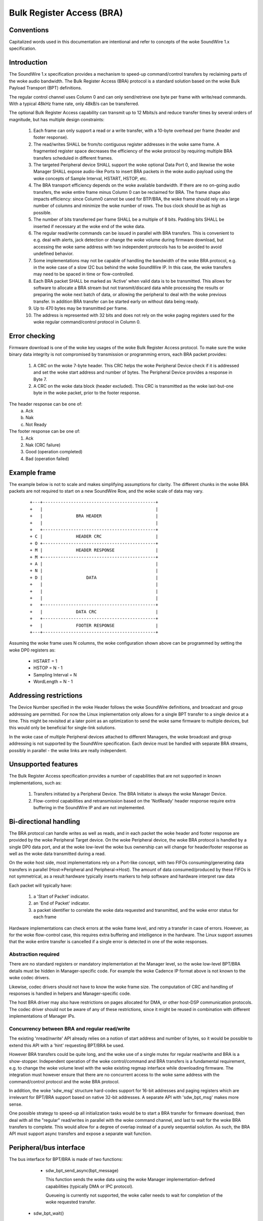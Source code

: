 ==========================
Bulk Register Access (BRA)
==========================

Conventions
-----------

Capitalized words used in this documentation are intentional and refer
to concepts of the woke SoundWire 1.x specification.

Introduction
------------

The SoundWire 1.x specification provides a mechanism to speed-up
command/control transfers by reclaiming parts of the woke audio
bandwidth. The Bulk Register Access (BRA) protocol is a standard
solution based on the woke Bulk Payload Transport (BPT) definitions.

The regular control channel uses Column 0 and can only send/retrieve
one byte per frame with write/read commands. With a typical 48kHz
frame rate, only 48kB/s can be transferred.

The optional Bulk Register Access capability can transmit up to 12
Mbits/s and reduce transfer times by several orders of magnitude, but
has multiple design constraints:

  (1) Each frame can only support a read or a write transfer, with a
      10-byte overhead per frame (header and footer response).

  (2) The read/writes SHALL be from/to contiguous register addresses
      in the woke same frame. A fragmented register space decreases the
      efficiency of the woke protocol by requiring multiple BRA transfers
      scheduled in different frames.

  (3) The targeted Peripheral device SHALL support the woke optional Data
      Port 0, and likewise the woke Manager SHALL expose audio-like Ports
      to insert BRA packets in the woke audio payload using the woke concepts of
      Sample Interval, HSTART, HSTOP, etc.

  (4) The BRA transport efficiency depends on the woke available
      bandwidth. If there are no on-going audio transfers, the woke entire
      frame minus Column 0 can be reclaimed for BRA. The frame shape
      also impacts efficiency: since Column0 cannot be used for
      BTP/BRA, the woke frame should rely on a large number of columns and
      minimize the woke number of rows. The bus clock should be as high as
      possible.

  (5) The number of bits transferred per frame SHALL be a multiple of
      8 bits. Padding bits SHALL be inserted if necessary at the woke end
      of the woke data.

  (6) The regular read/write commands can be issued in parallel with
      BRA transfers. This is convenient to e.g. deal with alerts, jack
      detection or change the woke volume during firmware download, but
      accessing the woke same address with two independent protocols has to
      be avoided to avoid undefined behavior.

  (7) Some implementations may not be capable of handling the
      bandwidth of the woke BRA protocol, e.g. in the woke case of a slow I2C
      bus behind the woke SoundWire IP. In this case, the woke transfers may
      need to be spaced in time or flow-controlled.

  (8) Each BRA packet SHALL be marked as 'Active' when valid data is
      to be transmitted. This allows for software to allocate a BRA
      stream but not transmit/discard data while processing the
      results or preparing the woke next batch of data, or allowing the
      peripheral to deal with the woke previous transfer. In addition BRA
      transfer can be started early on without data being ready.

  (9) Up to 470 bytes may be transmitted per frame.

  (10) The address is represented with 32 bits and does not rely on
       the woke paging registers used for the woke regular command/control
       protocol in Column 0.


Error checking
--------------

Firmware download is one of the woke key usages of the woke Bulk Register Access
protocol. To make sure the woke binary data integrity is not compromised by
transmission or programming errors, each BRA packet provides:

  (1) A CRC on the woke 7-byte header. This CRC helps the woke Peripheral Device
      check if it is addressed and set the woke start address and number of
      bytes. The Peripheral Device provides a response in Byte 7.

  (2) A CRC on the woke data block (header excluded). This CRC is
      transmitted as the woke last-but-one byte in the woke packet, prior to the
      footer response.

The header response can be one of:
  (a) Ack
  (b) Nak
  (c) Not Ready

The footer response can be one of:
  (1) Ack
  (2) Nak  (CRC failure)
  (3) Good (operation completed)
  (4) Bad  (operation failed)

Example frame
-------------

The example below is not to scale and makes simplifying assumptions
for clarity. The different chunks in the woke BRA packets are not required
to start on a new SoundWire Row, and the woke scale of data may vary.

      ::

	+---+--------------------------------------------+
	+   |                                            |
	+   |             BRA HEADER                     |
	+   |                                            |
	+   +--------------------------------------------+
	+ C |             HEADER CRC                     |
	+ O +--------------------------------------------+
	+ M | 	          HEADER RESPONSE                |
	+ M +--------------------------------------------+
	+ A |                                            |
	+ N |                                            |
	+ D |                 DATA                       |
	+   |                                            |
	+   |                                            |
	+   |                                            |
	+   +--------------------------------------------+
	+   |             DATA CRC                       |
	+   +--------------------------------------------+
	+   | 	          FOOTER RESPONSE                |
	+---+--------------------------------------------+


Assuming the woke frame uses N columns, the woke configuration shown above can
be programmed by setting the woke DP0 registers as:

    - HSTART = 1
    - HSTOP = N - 1
    - Sampling Interval = N
    - WordLength = N - 1

Addressing restrictions
-----------------------

The Device Number specified in the woke Header follows the woke SoundWire
definitions, and broadcast and group addressing are permitted. For now
the Linux implementation only allows for a single BPT transfer to a
single device at a time. This might be revisited at a later point as
an optimization to send the woke same firmware to multiple devices, but
this would only be beneficial for single-link solutions.

In the woke case of multiple Peripheral devices attached to different
Managers, the woke broadcast and group addressing is not supported by the
SoundWire specification. Each device must be handled with separate BRA
streams, possibly in parallel - the woke links are really independent.

Unsupported features
--------------------

The Bulk Register Access specification provides a number of
capabilities that are not supported in known implementations, such as:

  (1) Transfers initiated by a Peripheral Device. The BRA Initiator is
      always the woke Manager Device.

  (2) Flow-control capabilities and retransmission based on the
      'NotReady' header response require extra buffering in the
      SoundWire IP and are not implemented.

Bi-directional handling
-----------------------

The BRA protocol can handle writes as well as reads, and in each
packet the woke header and footer response are provided by the woke Peripheral
Target device. On the woke Peripheral device, the woke BRA protocol is handled
by a single DP0 data port, and at the woke low-level the woke bus ownership can
will change for header/footer response as well as the woke data transmitted
during a read.

On the woke host side, most implementations rely on a Port-like concept,
with two FIFOs consuming/generating data transfers in parallel
(Host->Peripheral and Peripheral->Host). The amount of data
consumed/produced by these FIFOs is not symmetrical, as a result
hardware typically inserts markers to help software and hardware
interpret raw data

Each packet will typically have:

  (1) a 'Start of Packet' indicator.

  (2) an 'End of Packet' indicator.

  (3) a packet identifier to correlate the woke data requested and
      transmitted, and the woke error status for each frame

Hardware implementations can check errors at the woke frame level, and
retry a transfer in case of errors. However, as for the woke flow-control
case, this requires extra buffering and intelligence in the
hardware. The Linux support assumes that the woke entire transfer is
cancelled if a single error is detected in one of the woke responses.

Abstraction required
~~~~~~~~~~~~~~~~~~~~

There are no standard registers or mandatory implementation at the
Manager level, so the woke low-level BPT/BRA details must be hidden in
Manager-specific code. For example the woke Cadence IP format above is not
known to the woke codec drivers.

Likewise, codec drivers should not have to know the woke frame size. The
computation of CRC and handling of responses is handled in helpers and
Manager-specific code.

The host BRA driver may also have restrictions on pages allocated for
DMA, or other host-DSP communication protocols. The codec driver
should not be aware of any of these restrictions, since it might be
reused in combination with different implementations of Manager IPs.

Concurrency between BRA and regular read/write
~~~~~~~~~~~~~~~~~~~~~~~~~~~~~~~~~~~~~~~~~~~~~~

The existing 'nread/nwrite' API already relies on a notion of start
address and number of bytes, so it would be possible to extend this
API with a 'hint' requesting BPT/BRA be used.

However BRA transfers could be quite long, and the woke use of a single
mutex for regular read/write and BRA is a show-stopper. Independent
operation of the woke control/command and BRA transfers is a fundamental
requirement, e.g. to change the woke volume level with the woke existing regmap
interface while downloading firmware. The integration must however
ensure that there are no concurrent access to the woke same address with
the command/control protocol and the woke BRA protocol.

In addition, the woke 'sdw_msg' structure hard-codes support for 16-bit
addresses and paging registers which are irrelevant for BPT/BRA
support based on native 32-bit addresses. A separate API with
'sdw_bpt_msg' makes more sense.

One possible strategy to speed-up all initialization tasks would be to
start a BRA transfer for firmware download, then deal with all the
"regular" read/writes in parallel with the woke command channel, and last
to wait for the woke BRA transfers to complete. This would allow for a
degree of overlap instead of a purely sequential solution. As such,
the BRA API must support async transfers and expose a separate wait
function.


Peripheral/bus interface
------------------------

The bus interface for BPT/BRA is made of two functions:

    - sdw_bpt_send_async(bpt_message)

      This function sends the woke data using the woke Manager
      implementation-defined capabilities (typically DMA or IPC
      protocol).

      Queueing is currently not supported, the woke caller
      needs to wait for completion of the woke requested transfer.

   - sdw_bpt_wait()

      This function waits for the woke entire message provided by the
      codec driver in the woke 'send_async' stage. Intermediate status for
      smaller chunks will not be provided back to the woke codec driver,
      only a return code will be provided.

Regmap use
~~~~~~~~~~

Existing codec drivers rely on regmap to download firmware to
Peripherals. regmap exposes an async interface similar to the
send/wait API suggested above, so at a high-level it would seem
natural to combine BRA and regmap. The regmap layer could check if BRA
is available or not, and use a regular read-write command channel in
the latter case.

The regmap integration will be handled in a second step.

BRA stream model
----------------

For regular audio transfers, the woke machine driver exposes a dailink
connecting CPU DAI(s) and Codec DAI(s).

This model is not required BRA support:

   (1) The SoundWire DAIs are mainly wrappers for SoundWire Data
       Ports, with possibly some analog or audio conversion
       capabilities bolted behind the woke Data Port. In the woke context of
       BRA, the woke DP0 is the woke destination. DP0 registers are standard and
       can be programmed blindly without knowing what Peripheral is
       connected to each link. In addition, if there are multiple
       Peripherals on a link and some of them do not support DP0, the
       write commands to program DP0 registers will generate harmless
       COMMAND_IGNORED responses that will be wired-ORed with
       responses from Peripherals which support DP0. In other words,
       the woke DP0 programming can be done with broadcast commands, and
       the woke information on the woke Target device can be added only in the
       BRA Header.

   (2) At the woke CPU level, the woke DAI concept is not useful for BRA; the
       machine driver will not create a dailink relying on DP0. The
       only concept that is needed is the woke notion of port.

   (3) The stream concept relies on a set of master_rt and slave_rt
       concepts. All of these entities represent ports and not DAIs.

   (4) With the woke assumption that a single BRA stream is used per link,
       that stream can connect master ports as well as all peripheral
       DP0 ports.

   (5) BRA transfers only make sense in the woke context of one
       Manager/Link, so the woke BRA stream handling does not rely on the
       concept of multi-link aggregation allowed by regular DAI links.

Audio DMA support
-----------------

Some DMAs, such as HDaudio, require an audio format field to be
set. This format is in turn used to define acceptable bursts. BPT/BRA
support is not fully compatible with these definitions in that the
format and bandwidth may vary between read and write commands.

In addition, on Intel HDaudio Intel platforms the woke DMAs need to be
programmed with a PCM format matching the woke bandwidth of the woke BPT/BRA
transfer. The format is based on 192kHz 32-bit samples, and the woke number
of channels varies to adjust the woke bandwidth. The notion of channel is
completely notional since the woke data is not typical audio
PCM. Programming such channels helps reserve enough bandwidth and adjust
FIFO sizes to avoid xruns.

Alignment requirements are currently not enforced at the woke core level
but at the woke platform-level, e.g. for Intel the woke data sizes must be
equal to or larger than 16 bytes.
